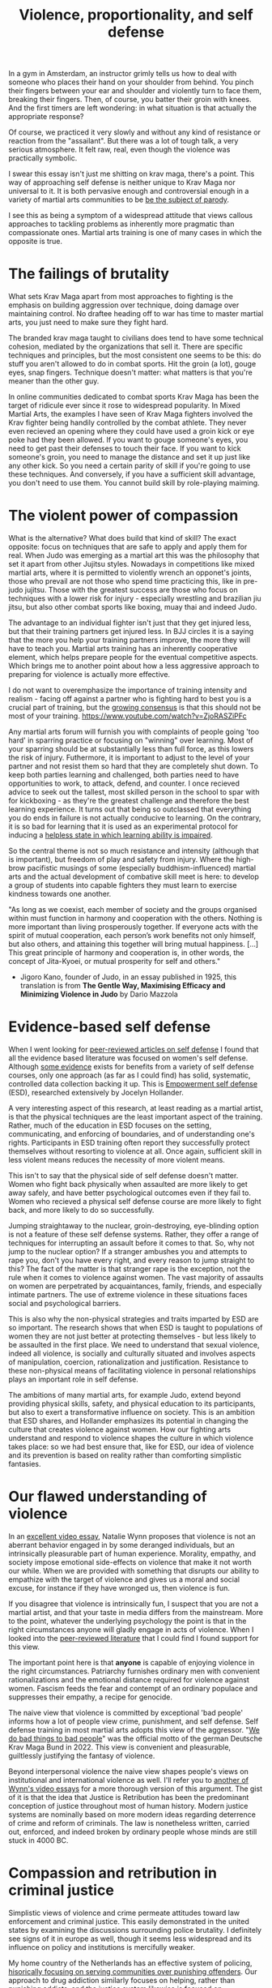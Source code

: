 :PROPERTIES:
:ID:       94473826-b302-43e7-9fcf-3d2691c45911
:END:
#+title: Violence, proportionality, and self defense



In a gym in Amsterdam, an instructor grimly tells us how to deal with someone who places their hand on your shoulder from behind.
You pinch their fingers between your ear and shoulder and violently turn to face them, breaking their fingers.
Then, of course, you batter their groin with knees.
And the first timers are left wondering: in what situation is that actually the appropriate response?

Of course, we practiced it very slowly and without any kind of resistance or reaction from the "assailant".
But there was a lot of tough talk, a very serious atmosphere.
It felt raw, real, even though the violence was practically symbolic.

I swear this essay isn't just me shitting on krav maga, there's a point.
This way of approaching self defense is neither unique to Krav Maga nor universal to it.
It is both pervasive enough and controversial enough in a variety of martial arts communities to be [[https://youtu.be/3CGMWlXosp4?si=u89Bwgyx5KcWmPmZ&t=115][be the subject of parody]].

I see this as being a symptom of a widespread attitude that views callous approaches to tackling problems as inherently more pragmatic than compassionate ones.
Martial arts training is one of many cases in which the opposite is true.


* The failings of brutality

What sets Krav Maga apart from most approaches to fighting is the emphasis on building aggression over technique, doing damage over maintaining control.
No draftee heading off to war has time to master martial arts, you just need to make sure they fight hard.

The branded krav maga taught to civilians does tend to have some technical cohesion, mediated by the organizations that sell it.
There are specific techniques and principles, but the most consistent one seems to be this: do stuff you aren't allowed to do in combat sports.
Hit the groin (a lot), gouge eyes, snap fingers.
Technique doesn't matter: what matters is that you're meaner than the other guy.

In online communities dedicated to combat sports Krav Maga has been the target of ridicule ever since it rose to widespread popularity.
In Mixed Martial Arts, the examples I have seen of Krav Maga fighters involved the Krav fighter being handily controlled by the combat athlete.
They never even recieved an opening where they could have used a groin kick or eye poke had they been allowed.
If you want to gouge someone's eyes, you need to get past their defenses to touch their face.
If you want to kick someone's groin, you need to manage the distance and set it up just like any other kick.
So you need a certain parity of skill if you're going to use these techniques.
And conversely, if you have a sufficient skill advantage, you don't need to use them.
You cannot build skill by role-playing maiming.

* The violent power of compassion

What is the alternative?
What does build that kind of skill?
The exact opposite: focus on techniques that are safe to apply and apply them for real.
When Judo was emerging as a martial art this was the philosophy that set it apart from other Jujitsu styles.
Nowadays in competitions like mixed martial arts, where it is permitted to violently wrench an opponet's joints, those who prevail are not those who spend time practicing this, like in pre-judo jujitsu.
Those with the greatest success are those who focus on techniques with a lower risk for injury - especially wrestling and brazilian jiu jitsu, but also other combat sports like boxing, muay thai and indeed Judo.


The advantage to an individual fighter isn't just that they get injured less, but that their training partners get injured less.
In BJJ circles it is a saying that the more you help your training partners improve, the more they will have to teach you.
Martial arts training has an inherently cooperative element, which helps prepare people for the eventual competitive aspects.
Which brings me to another point about how a less aggressive approach to preparing for violence is actually more effective.

I do not want to overemphasize the importance of training intensity and realism - facing off against a partner who is fighting hard to best you is a crucial part of training, but the [[https://www.youtube.com/watch?v=Wd-IyHiu0ug][growing consensus]] is that this should not be most of your training.
https://www.youtube.com/watch?v=ZjoRASZiPFc

Any martial arts forum will furnish you with complaints of people going 'too hard' in sparring practice or focusing on "winning" over learning.
Most of your sparring should be at substantially less than full force, as this lowers the risk of injury.
Futhermore, it is important to adjust to the level of your partner and not resist them so hard that they are completely shut down.
To keep both parties learning and challenged, both parties need to have opportunities to work, to attack, defend, and counter.
I once recieved advice to seek out the tallest, most skilled person in the school to spar with for kickboxing - as they're the greatest challenge and therefore the best learning experience.
It turns out that being so outclassed that everything you do ends in failure is not actually conducive to learning.
On the contrary, it is so bad for learning that it is used as an experimental protocol for inducing a [[id:02504069-e1e7-43c8-a746-43ed27a2f807][helpless state in which learning ability is impaired]].

So the central theme is not so much resistance and intensity (although that is important), but freedom of play and safety from injury.
Where the high-brow pacifistic musings of some (especially buddhism-influenced) martial arts and the actual development of combative skill meet is here: to develop a group of students into capable fighters they must learn to exercise kindness towards one another.

"As long as we coexist, each member of society and the groups organised
within must function in harmony and cooperation with the others.
Nothing is more important than living prosperously together. If everyone
acts with the spirit of mutual cooperation, each person’s work benefits
not only himself, but also others, and attaining this together will bring
mutual happiness. [...] This great principle of harmony and
cooperation is, in other words, the concept of Jita-Kyoei, or mutual
prosperity for self and others."
 - Jigoro Kano, founder of Judo, in an essay published in 1925, this translation is from *The Gentle Way, Maximising Efficacy and Minimizing Violence in Judo* by Dario Mazzola


* Evidence-based self defense


When I went looking for [[id:5d38c8d0-8c5e-4dee-8f04-5427a806c285][peer-reviewed articles on self defense]] I found that all the evidence based literature was focused on women's self defense.
Although [[https://www.sciencedirect.com/science/article/pii/S1359178907000766?casa_token=3DvBAIeZ9IAAAAAA:tErJw-u3458JUwdfI7TstyKi1o3AmYhoBR5tDdwDyZvW7VWZViuVd56kVmz04SPYhC3S9zhQVw][some evidence]] exists for benefits from a variety of self defense courses, only one approach (as far as I could find) has solid, systematic, controlled data collection backing it up.
This is [[https://compass.onlinelibrary.wiley.com/doi/abs/10.1111/soc4.12597?casa_token=a_u-H1-xxVYAAAAA:ep0_5otMwbp3xzbalKCcxyKrLAipUO7e6GXbxdsSSW6q73XMV97u7Jc28FiTUHEY6NK4ds76lq4BUQ][Empowerment self defense]] (ESD), researched extensively by Jocelyn Hollander.

A very interesting aspect of this research, at least reading as a martial artist, is that the physical techniques are the least important aspect of the training.
Rather, much of the education in ESD focuses on the setting, communicating, and enforcing of boundaries, and of understanding one's rights.
Participants in ESD training often report they successfully protect themselves without resorting to violence at all.
Once again, sufficient skill in less violent means reduces the necessity of more violent means.

This isn't to say that the physical side of self defense doesn't matter.
Women who fight back physically when assaulted are more likely to get away safely, and have better psychological outcomes even if they fail to.
Women who recieved a physical self defense course are more likely to fight back, and more likely to do so successfully.

Jumping straightaway to the nuclear, groin-destroying, eye-blinding option is not a feature of these self defense systems.
Rather, they offer a range of techniques for interrupting an assault before it comes to that.
So, why not jump to the nuclear option? If a stranger ambushes you and attempts to rape you, don't you have every right, and every reason to jump straight to this?
The fact of the matter is that stranger rape is the exception, not the rule when it comes to violence against women.
The vast majority of assaults on women are perpetrated by acquaintances, family, friends, and especially intimate partners.
The use of extreme violence in these situations faces social and psychological barriers.

This is also why the non-physical strategies and traits imparted by ESD are so important.
The research shows that when ESD is taught to populations of women they are not just better at protecting themselves - but less likely to be assaulted in the first place.
We need to understand that sexual violence, indeed all violence, is socially and culturally situated and involves aspects of manipulation, coercion, rationalization and justification.
Resistance to these non-physical means of facilitating violence in personal relationships plays an important role in self defense.

The ambitions of many martial arts, for example Judo, extend beyond providing physical skills, safety, and physical education to its participants, but also to exert a transformative influence on society.
This is an ambition that ESD shares, and Hollander emphasizes its potential in changing the culture that creates violence against women.
How our fighting arts understand and respond to violence shapes the culture in which violence takes place: so we had best ensure that, like for ESD, our idea of violence and its prevention is based on reality rather than comforting simplistic fantasies.


* Our flawed understanding of violence

# TODO: I don't want to argue that people are inherently cruel and will do bad things without a boot on our neck. The fact is most people don't engage in violence, boot or no (and I would argue, more often with the boot than without). the point is that the capacity for violence and kindness rest in anyone. the question is what brings each out

In an [[https://www.youtube.com/watch?v=lmsoVFCUN3Q][excellent video essay]], Natalie Wynn proposes that violence is not an aberrant behavior engaged in by some deranged individuals, but an intrinsically pleasurable part of human experience.
Morality, empathy, and society impose emotional side-effects on violence that make it not worth our while.
When we are provided with something that disrupts our ability to empathize with the target of violence and gives us a moral and social excuse, for instance if they have wronged us, then violence is fun.

If you disagree that violence is intrinsically fun, I suspect that you are not a martial artist, and that your taste in media differs from the mainstream.
More to the point, whatever the underlying psychology the point is that in the right circumstances anyone will gladly engage in acts of violence.
When I looked into the [[id:9c07c580-4722-4189-97ed-d26c9f6f0a34][peer-reviewed literature]] that I could find I found support for this view.

The important point here is that *anyone* is capable of enjoying violence in the right circumstances.
Patriarchy furnishes ordinary men with convenient rationalizations and the emotional distance required for violence against women.
Fascism feeds the fear and contempt of an ordinary populace and suppresses their empathy, a recipe for genocide.

The naive view that violence is committed by exceptional 'bad people' informs how a lot of people view crime, punishment, and self defense.
Self defense training in most martial arts adopts this view of the aggressor.
"[[https://orca.cardiff.ac.uk/id/eprint/163874/1/6516ee7b496da.pdf][We do bad things to bad people]]" was the official motto of the german Deutsche Krav Maga Bund in 2022.
This view is convenient and pleasurable, guiltlessly justifying the fantasy of violence.

Beyond interpersonal violence the naive view shapes people's views on institutional and international violence as well.
I'll refer you to [[https://www.youtube.com/watch?v=smQsfNw_7V4][another of Wynn's video essays]] for a more thorough version of this argument.
The gist of it is that the idea that Justice is Retribution has been the predominant conception of justice throughout most of human history.
Modern justice systems are nominally based on more modern ideas regarding deterrence of crime and reform of criminals.
The law is nonetheless written, carried out, enforced, and indeed broken by ordinary people whose minds are still stuck in 4000 BC.

# TODO: a good time to point to some examples in martial arts movies

* Compassion and retribution in criminal justice

Simplistic views of violence and crime permeate attitudes toward law enforcement and criminal justice.
This easily demonstrated in the united states by examining the discussions surrounding police brutality.
I definitely see signs of it in europe as well, though it seems less widespread and its influence on policy and institutions is mercifully weaker.

My home country of the Netherlands has an effective system of policing, [[https://www.taylorfrancis.com/chapters/mono/10.4324/9781003360452-4/netherlands-variations-theme-mawby?context=ubx&refId=5fa4cfda-742f-4364-9ebd-04d3ad35d10b][hisorically focusing on serving communities over punishing offenders]].
Our approach to drug addiction similarly focuses on helping, rather than punishing addicts, and the justice system likewise is focused on rehabilitation over punishment.
This works well - the Netherlands is a very safe country and gets steadily safer each year.
Our prisons are so empty we rent them out to other countries.
In the current political climate however there is a push towards more aggressive policing, punitive treatment for addiction, and harsher sentencing.

These approaches are [[id:33a5d8a0-925e-4c6a-a3f7-f2c640ae7a52][financially expensive, socially costly, and ultimately ineffective]].
My objection to this development is not moral, but pragmatic.
Furthermore, I contend that the motivation for these policies is not a desire to reduce crime, but an emotional urge.
It is rooted in the desire to see violence enacted on "the bad people", and rationalized with naive views on who commits crime and why.


* A missile is a machine that creates terrorists

[[https://www.tandfonline.com/doi/abs/10.1080/1057610X.2012.631456][Something that seems to be fairly new]] in approaches to counterterrorism is the idea that war crimes are necessary and inevitable in effective counterterrorism operations.
This likely has a lot to do with how terrorism has changed to make this approach necessary, but I suspect that this also has much to do with rationalizing a violent impulse and using the satisfaction of that impulse for political support, much like the "tough on crime" rhetoric that drives ineffective policing and criminal justice.

When a government harms members of a foreign population through killing civilians, illegaly detaining and torturing suspects, and so on it naturally incurs costs in terms of local support.
I expected to find a lot of resarch into exactly what those costs are, but it turns out to be fairly limited.
It does seem to reduce the willingness of a population to cooperate with counterinsurgency (and conversely, if insurgents kill civilians it increases civilian cooperation with counterinsurgents).
But does it drive recruitment from those populations into the ranks of terrorist organizations?
Does it undermine the overall stability and well-being of the region?
How large is the effect on the economic prospects of people and their ability to provide for themselves without the help of a criminal organization?
[[http://dx.doi.org/10.1016/S1572-8323(08)07018-5][We do not know]], leaving the efficacy of these aggressive methods dubious, and their use hard to truly justify.

Given the gradual escalation of global terror in the middle east paralleling these developments in counterterrorism, I suspect that the long-term efficacy of these tactics is negative.
Like a government militarizing its police to fight crime while it cuts the social programs that truly prevent crime, western governments poured immense resources into destabilizing parts of the middle east, supposedly to combat terrorism.
Analysis of counterterrorism methods, from what I can find, tends to assume a steady supply of willing terrorists and focuses instead on imposing risk on terrorist action or witholding means to terrorist acts.
Granted, if there was no supply of willing terrorists then there would be no terrorism, so assuming that supply exists is indeed reasonable.
Assuming it is unaffected by the counterterrorism measures adopted however, is not.

Perhaps it is more effective, if less viscerally satisfying and politically expedient, to stabilize a belligerent region with prosperity than to destabilize it with violence.
[[id:3db9d87d-a40e-44f5-95c3-d5783626f03f][Development aid is counterterrorism spending]].

We see again that a callous short-term solution has been uncritically accepted as the pragmatic option, while evidence-based compassionate approaches exist.
Killing the "bad people" is seen as the obvious solution, even when doing so fuels the mechanisms that turn ordinary people into terrorists.
Geopolitical decision making is driven by dominant attitudes among voters and policy-makers.
Popular, simplistic views on the genesis of violence are once again partly responsible for how governments have chosen to respond to international threats.


* What do martial arts offer society?

Martial arts have immediate effects in the lives of the people that practice them, and broader effects that diffuse into popular culture through engagement with martial sporting events or movies.
I run the risk of overstating the cultural impact of martial arts training by talking about this immediately after discussing global terrorism.
The role of martial arts in cultural perceptions of violence is probably minor, but it is nonetheless extant.
It has the potential to positively shape how we think about violence and crime.

Ultimately, civilian martial arts should be focused on enriching the lives of the people who practice them rather than simply on imparting hand-to-hand skill.
Community, health, fitness, and fun are all more valuable to your well being than hand-to-hand fighting ability.
Ultimately however, I think it is a mistake to place these goals in opposition to one another.
It isn't a balancing act: the methods that promote optimal development of skill do so by emphasizing community, safety, and fun.
Good martial arts training enriches your life first and foremost.

Martial arts are also physical culture, reflecting and shaping how we think about its subject matter: namely violence.
When a martial art is employed professionally, for instance in police or military training, it then embeds its philosophy of violence in the professional institution.
The way we approach violence should be shaped by a realistic understanding of it, not a pseudo-cynical 'good guys vs bad guys' fairy tale.
That starts with remembering the humanity of those who perpetrate violence, and the capacity of all humans to perpetrate it themselves.



